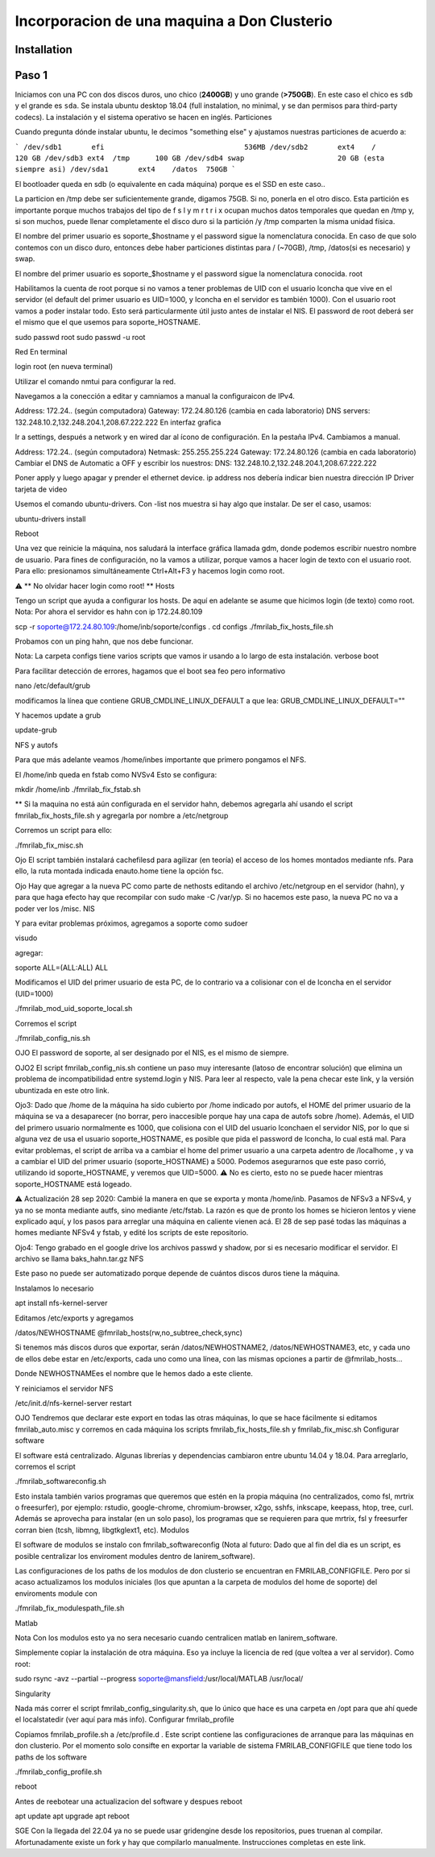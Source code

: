 =====
Incorporacion de una maquina a Don Clusterio
=====

.. _installation:

Installation
------------

Paso 1
------

Iniciamos con una PC con dos discos duros, uno chico (**2400GB**) y uno grande (**>750GB**). En este caso el chico es ``sdb`` y el grande es ``sda``. Se instala ubuntu desktop 18.04 (full instalation, no minimal, y se dan permisos para third-party codecs). La instalación y el sistema operativo se hacen en inglés.
Particiones

Cuando pregunta dónde instalar ubuntu, le decimos "something else" y ajustamos nuestras particiones de acuerdo a:

```
/dev/sdb1	efi				    536MB
/dev/sdb2	ext4	/		    120 GB 
/dev/sdb3 ext4	/tmp	  100 GB 
/dev/sdb4 swap			    20 GB (esta siempre asi)
/dev/sda1	ext4	/datos	750GB
```

El bootloader queda en sdb (o equivalente en cada máquina) porque es el SSD en este caso..

La particion en /tmp debe ser suficientemente grande, digamos 75GB. Si no, ponerla en el otro disco. Esta partición es importante porque muchos trabajos del tipo de f s l y m r t r i x ocupan muchos datos temporales que quedan en /tmp y, si son muchos, puede llenar completamente el disco duro si la partición /y /tmp comparten la misma unidad física.

El nombre del primer usuario es soporte_$hostname y el password sigue la nomenclatura conocida. En caso de que solo contemos con un disco duro, entonces debe haber particiones distintas para / (~70GB), /tmp, /datos(si es necesario) y swap.

El nombre del primer usuario es soporte_$hostname y el password sigue la nomenclatura conocida.
root

Habilitamos la cuenta de root porque si no vamos a tener problemas de UID con el usuario lconcha que vive en el servidor (el default del primer usuario es UID=1000, y lconcha en el servidor es también 1000). Con el usuario root vamos a poder instalar todo. Esto será particularmente útil justo antes de instalar el NIS. El password de root deberá ser el mismo que el que usemos para soporte_HOSTNAME.

sudo passwd root
sudo passwd -u root

Red
En terminal

login root (en nueva terminal)

Utilizar el comando nmtui para configurar la red.

Navegamos a la conección a editar y camniamos a manual la configuraicon de IPv4.

Address: 172.24.. (según computadora) Gateway: 172.24.80.126 (cambia en cada laboratorio) DNS servers: 132.248.10.2,132.248.204.1,208.67.222.222
En interfaz grafica

Ir a settings, después a network y en wired dar al ícono de configuración. En la pestaña IPv4. Cambiamos a manual.

Address: 172.24.. (según computadora) Netmask: 255.255.255.224 Gateway: 172.24.80.126 (cambia en cada laboratorio) Cambiar el DNS de Automatic a OFF y escribir los nuestros: DNS: 132.248.10.2,132.248.204.1,208.67.222.222

Poner apply y luego apagar y prender el ethernet device. ip address nos debería indicar bien nuestra dirección IP
Driver tarjeta de video

Usemos el comando ubuntu-drivers. Con -list nos muestra si hay algo que instalar. De ser el caso, usamos:

ubuntu-drivers install

Reboot

Una vez que reinicie la máquina, nos saludará la interface gráfica llamada gdm, donde podemos escribir nuestro nombre de usuario. Para fines de configuración, no la vamos a utilizar, porque vamos a hacer login de texto con el usuario root. Para ello: presionamos simultáneamente Ctrl+Alt+F3 y hacemos login como root.

⚠️ ** No olvidar hacer login como root! **
Hosts

Tengo un script que ayuda a configurar los hosts. De aquí en adelante se asume que hicimos login (de texto) como root. Nota: Por ahora el servidor es hahn con ip 172.24.80.109

scp -r soporte@172.24.80.109:/home/inb/soporte/configs .
cd configs
./fmrilab_fix_hosts_file.sh

Probamos con un ping hahn, que nos debe funcionar.

Nota: La carpeta configs tiene varios scripts que vamos ir usando a lo largo de esta instalación.
verbose boot

Para facilitar detección de errores, hagamos que el boot sea feo pero informativo

nano /etc/default/grub

modificamos la línea que contiene GRUB_CMDLINE_LINUX_DEFAULT a que lea: GRUB_CMDLINE_LINUX_DEFAULT=""

Y hacemos update a grub

update-grub

NFS y autofs

Para que más adelante veamos /home/inbes importante que primero pongamos el NFS.

El /home/inb queda en fstab como NVSv4 Esto se configura:

mkdir /home/inb
./fmrilab_fix_fstab.sh

** Si la maquina no está aún configurada en el servidor hahn, debemos agregarla ahí usando el script fmrilab_fix_hosts_file.sh y agregarla por nombre a /etc/netgroup

Corremos un script para ello:

./fmrilab_fix_misc.sh

Ojo El script también instalará cachefilesd para agilizar (en teoría) el acceso de los homes montados mediante nfs. Para ello, la ruta montada indicada enauto.home tiene la opción fsc.

Ojo Hay que agregar a la nueva PC como parte de nethosts editando el archivo /etc/netgroup en el servidor (hahn), y para que haga efecto hay que recompilar con sudo make -C /var/yp. Si no hacemos este paso, la nueva PC no va a poder ver los /misc.
NIS

Y para evitar problemas próximos, agregamos a soporte como sudoer

visudo

agregar:

soporte ALL=(ALL:ALL) ALL

Modificamos el UID del primer usuario de esta PC, de lo contrario va a colisionar con el de lconcha en el servidor (UID=1000)

./fmrilab_mod_uid_soporte_local.sh

Corremos el script

./fmrilab_config_nis.sh

OJO El password de soporte, al ser designado por el NIS, es el mismo de siempre.

OJO2 El script fmrilab_config_nis.sh contiene un paso muy interesante (latoso de encontrar solución) que elimina un problema de incompatibilidad entre systemd.login y NIS. Para leer al respecto, vale la pena checar este link, y la versión ubuntizada en este otro link.

Ojo3: Dado que /home de la máquina ha sido cubierto por /home indicado por autofs, el HOME del primer usuario de la máquina se va a desaparecer (no borrar, pero inaccesible porque hay una capa de autofs sobre /home). Además, el UID del primero usuario normalmente es 1000, que colisiona con el UID del usuario lconchaen el servidor NIS, por lo que si alguna vez de usa el usuario soporte_HOSTNAME, es posible que pida el password de lconcha, lo cual está mal. Para evitar problemas, el script de arriba va a cambiar el home del primer usuario a una carpeta adentro de /localhome , y va a cambiar el UID del primer usuario (soporte_HOSTNAME) a 5000. Podemos asegurarnos que este paso corrió, utilizando id soporte_HOSTNAME, y veremos que UID=5000. ⚠️ No es cierto, esto no se puede hacer mientras soporte_HOSTNAME está logeado.

⚠️ Actualización 28 sep 2020: Cambié la manera en que se exporta y monta /home/inb. Pasamos de NFSv3 a NFSv4, y ya no se monta mediante autfs, sino mediante /etc/fstab. La razón es que de pronto los homes se hicieron lentos y viene explicado aquí, y los pasos para arreglar una máquina en caliente vienen acá. El 28 de sep pasé todas las máquinas a homes mediante NFSv4 y fstab, y edité los scripts de este repositorio.

Ojo4: Tengo grabado en el google drive los archivos passwd y shadow, por si es necesario modificar el servidor. El archivo se llama baks_hahn.tar.gz
NFS

Este paso no puede ser automatizado porque depende de cuántos discos duros tiene la máquina.

Instalamos lo necesario

apt install nfs-kernel-server

Editamos /etc/exports y agregamos

/datos/NEWHOSTNAME @fmrilab_hosts(rw,no_subtree_check,sync)

Si tenemos más discos duros que exportar, serán /datos/NEWHOSTNAME2, /datos/NEWHOSTNAME3, etc, y cada uno de ellos debe estar en /etc/exports, cada uno como una línea, con las mismas opciones a partir de @fmrilab_hosts...

Donde NEWHOSTNAMEes el nombre que le hemos dado a este cliente.

Y reiniciamos el servidor NFS

/etc/init.d/nfs-kernel-server restart

OJO Tendremos que declarar este export en todas las otras máquinas, lo que se hace fácilmente si editamos fmrilab_auto.misc y corremos en cada máquina los scripts fmrilab_fix_hosts_file.sh y fmrilab_fix_misc.sh
Configurar software

El software está centralizado. Algunas librerías y dependencias cambiaron entre ubuntu 14.04 y 18.04. Para arreglarlo, corremos el script

./fmrilab_softwareconfig.sh

Esto instala también varios programas que queremos que estén en la propia máquina (no centralizados, como fsl, mrtrix o freesurfer), por ejemplo: rstudio, google-chrome, chromium-browser, x2go, sshfs, inkscape, keepass, htop, tree, curl. Además se aprovecha para instalar (en un solo paso), los programas que se requieren para que mrtrix, fsl y freesurfer corran bien (tcsh, libmng, libgtkglext1, etc).
Modulos

El software de modulos se instalo con fmrilab_softwareconfig (Nota al futuro: Dado que al fin del dia es un script, es posible centralizar los enviroment modules dentro de lanirem_software).

Las configuraciones de los paths de los modulos de don clusterio se encuentran en FMRILAB_CONFIGFILE. Pero por si acaso actualizamos los modulos iniciales (los que apuntan a la carpeta de modulos del home de soporte) del enviroments module con

./fmrilab_fix_modulespath_file.sh

Matlab

Nota Con los modulos esto ya no sera necesario cuando centralicen matlab en lanirem_software.

Simplemente copiar la instalación de otra máquina. Eso ya incluye la licencia de red (que voltea a ver al servidor). Como root:

sudo rsync -avz --partial --progress  soporte@mansfield:/usr/local/MATLAB /usr/local/

Singularity

Nada más correr el script fmrilab_config_singularity.sh, que lo único que hace es una carpeta en /opt para que ahí quede el localstatedir (ver aquí para más info).
Configurar fmrilab_profile

Copiamos fmrilab_profile.sh a /etc/profile.d . Este script contiene las configuraciones de arranque para las máquinas en don clusterio. Por el momento solo consifte en exportar la variable de sistema FMRILAB_CONFIGFILE que tiene todo los paths de los software

./fmrilab_config_profile.sh

reboot

Antes de reebotear una actualizacion del software y despues reboot

apt update
apt upgrade
apt reboot

SGE
Con la llegada del 22.04 ya no se puede usar gridengine desde los repositorios, pues truenan al compilar. Afortunadamente existe un fork y hay que compilarlo manualmente. Instrucciones completas en este link.
